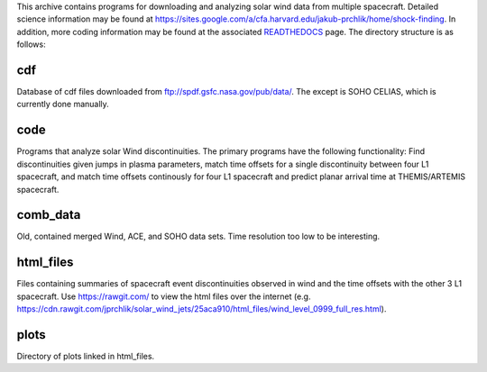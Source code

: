 
This archive contains programs for downloading and analyzing solar wind data from multiple spacecraft.
Detailed science information may be found at https://sites.google.com/a/cfa.harvard.edu/jakub-prchlik/home/shock-finding.
In addition, more coding information may be found at the associated `READTHEDOCS <https://solar-wind-matching.readthedocs.io/en/latest/index.html>`_ page.
The directory structure is as follows:

cdf
---
Database of cdf files downloaded from ftp://spdf.gsfc.nasa.gov/pub/data/. The except is SOHO CELIAS, which is currently done manually. 

code
----
Programs that analyze solar Wind discontinuities. 
The primary programs have the following functionality:
Find discontinuities given jumps in plasma parameters,
match time offsets for a single discontinuity between four L1 spacecraft,
and match time offsets continously for four L1 spacecraft and predict planar arrival time at THEMIS/ARTEMIS spacecraft.

comb_data
---------
Old, contained merged Wind, ACE, and SOHO data sets. Time resolution too low to be interesting.

html_files
---------
Files containing summaries of spacecraft event discontinuities observed in wind and the time offsets with the other 3 L1 spacecraft.
Use https://rawgit.com/ to view the html files over the internet (e.g. https://cdn.rawgit.com/jprchlik/solar_wind_jets/25aca910/html_files/wind_level_0999_full_res.html).

plots
-----
Directory of plots linked in html_files.